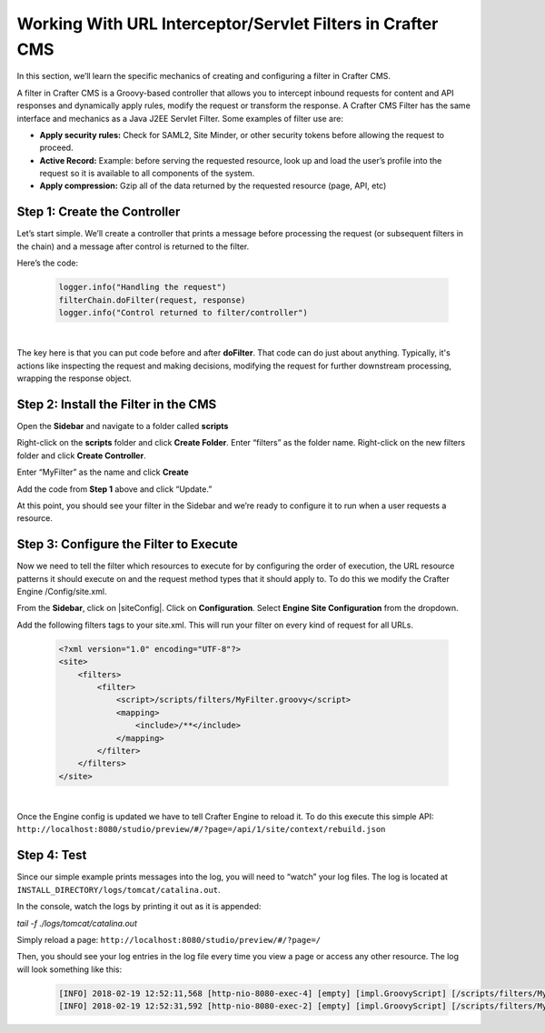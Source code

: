 
===========================================================
Working With URL Interceptor/Servlet Filters in Crafter CMS
===========================================================

In this section, we’ll learn the specific mechanics of creating and configuring a filter in Crafter CMS.

A filter in Crafter CMS is a Groovy-based controller that allows you to intercept inbound requests for content and API responses and dynamically apply rules, modify the request or transform the response. A Crafter CMS Filter has the same interface and mechanics as a Java J2EE Servlet Filter. Some examples of filter use are:

* **Apply security rules:** Check for SAML2, Site Minder, or other security tokens before allowing the request to proceed.
* **Active Record:** Example: before serving the requested resource, look up and load the user’s profile into the request so it is available to all components of the system.
* **Apply compression:** Gzip all of the data returned by the requested resource (page, API, etc)

-----------------------------
Step 1: Create the Controller
-----------------------------
Let’s start simple. We’ll create a controller that prints a message before processing the request (or subsequent filters in the chain) and a message after control is returned to the filter.

Here’s the code:

    .. code-block:: js

       logger.info("Handling the request")
       filterChain.doFilter(request, response)
       logger.info("Control returned to filter/controller")

|

The key here is that you can put code before and after **doFilter**. That code can do just about anything. Typically, it's actions like inspecting the request and making decisions, modifying the request for further downstream processing, wrapping the response object.

-------------------------------------
Step 2: Install the Filter in the CMS
-------------------------------------

Open the **Sidebar** and navigate to a folder called **scripts**

.. image:: /_static/images/developer/working-with-filters/sidebar-scripts-folder.png
   :width: 35 %
   :align: center
   :alt: Working with Filters - "scripts" Folder


Right-click on the **scripts** folder and click **Create Folder**. Enter “filters” as the folder name.  Right-click on the new filters folder and click **Create Controller**.

.. image:: /_static/images/developer/working-with-filters/sidebar-create-filter.png
   :width: 35 %
   :align: center
   :alt: Working with Filters - Create Filter

Enter “MyFilter” as the name and click **Create**

.. image:: /_static/images/developer/working-with-filters/create-controller-filter.png
   :width: 85 %
   :align: center
   :alt: Working with Filters - Create Controller

Add the code from **Step 1** above and click “Update.”

.. image:: /_static/images/developer/working-with-filters/add-filter-script.png
   :width: 100 %
   :align: center
   :alt: Working with Filters - Add filter script

At this point, you should see your filter in the Sidebar and we’re ready to configure it to run when a user requests a resource.

.. image:: /_static/images/developer/working-with-filters/sidebar-filter-created.png
   :width: 35 %
   :align: center
   :alt: Working with Filters - Sidebar with the filter created


---------------------------------------
Step 3: Configure the Filter to Execute
---------------------------------------

Now we need to tell the filter which resources to execute for by configuring the order of execution, the URL resource patterns it should execute on and the request method types that it should apply to. To do this we modify the Crafter Engine /Config/site.xml.

From the **Sidebar**, click on |siteConfig|.  Click on **Configuration**.  Select **Engine Site Configuration** from the dropdown.

.. image:: /_static/images/developer/working-with-filters/select-engine-site-config.png
   :width: 50 %
   :align: center
   :alt: Working with Filters - Open Engine Site Configuration

Add the following filters tags to your site.xml. This will run your filter on every kind of request for all URLs.

    .. code-block:: xml

        <?xml version="1.0" encoding="UTF-8"?>
        <site>
            <filters>
                <filter>
                    <script>/scripts/filters/MyFilter.groovy</script>
                    <mapping>
                        <include>/**</include>
                    </mapping>
                </filter>
            </filters>
        </site>

|

Once the Engine config is updated we have to tell Crafter Engine to reload it. To do this execute this simple API: ``http://localhost:8080/studio/preview/#/?page=/api/1/site/context/rebuild.json``

------------
Step 4: Test
------------

Since our simple example prints messages into the log, you will need to “watch” your log files. The log is located at ``INSTALL_DIRECTORY/logs/tomcat/catalina.out``.

In the console, watch the logs by printing it out as it is appended:

`tail -f ./logs/tomcat/catalina.out`

Simply reload a page: ``http://localhost:8080/studio/preview/#/?page=/``

Then, you should see your log entries in the log file every time you view a page or access any other resource.  The log will look something like this:

    .. code-block:: xml

       [INFO] 2018-02-19 12:52:11,568 [http-nio-8080-exec-4] [empty] [impl.GroovyScript] [/scripts/filters/MyFilter.groovy] | Control returned to filter/controller
       [INFO] 2018-02-19 12:52:31,592 [http-nio-8080-exec-2] [empty] [impl.GroovyScript] [/scripts/filters/MyFilter.groovy] | Handling the request

